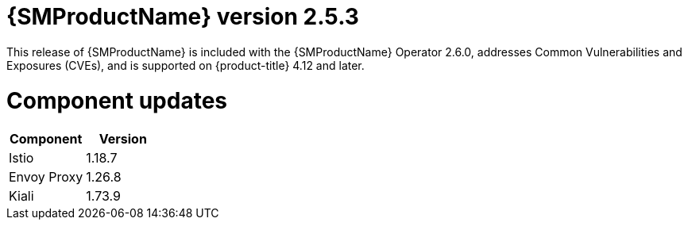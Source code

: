 ////
Module included in the following assemblies:
* service_mesh/v2x/servicemesh-release-notes.adoc
////

:_mod-docs-content-type: REFERENCE
[id="ossm-release-2-5-3_{context}"]
= {SMProductName} version 2.5.3

This release of {SMProductName} is included with the {SMProductName} Operator 2.6.0, addresses Common Vulnerabilities and Exposures (CVEs), and is supported on {product-title} 4.12 and later.

[id=ossm-release-2-5-3-components_{context}]
= Component updates

|===
|Component |Version

|Istio
|1.18.7

|Envoy Proxy
|1.26.8

|Kiali
|1.73.9
|===